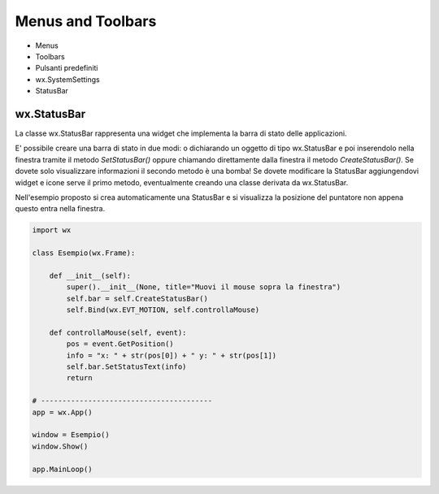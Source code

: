 ==================
Menus and Toolbars
==================

* Menus
* Toolbars
* Pulsanti predefiniti
* wx.SystemSettings
* StatusBar


wx.StatusBar
============

La classe wx.StatusBar rappresenta una widget che implementa la barra di stato delle applicazioni.

.. image:: images/wxStatusBar.jpg

E' possibile creare una barra di stato in due modi: o dichiarando un oggetto di tipo wx.StatusBar e poi inserendolo
nella finestra tramite il metodo *SetStatusBar()* oppure chiamando direttamente dalla finestra il metodo *CreateStatusBar()*.
Se dovete solo visualizzare informazioni il secondo metodo è una bomba! Se dovete modificare la StatusBar aggiungendovi widget e icone
serve il primo metodo, eventualmente creando una classe derivata da wx.StatusBar.

Nell'esempio proposto si crea automaticamente una StatusBar e si visualizza la posizione del puntatore non appena questo entra nella finestra.

.. code:: python

    import wx

    class Esempio(wx.Frame):
        
        def __init__(self):
            super().__init__(None, title="Muovi il mouse sopra la finestra")        
            self.bar = self.CreateStatusBar()
            self.Bind(wx.EVT_MOTION, self.controllaMouse)
            
        def controllaMouse(self, event):
            pos = event.GetPosition()
            info = "x: " + str(pos[0]) + " y: " + str(pos[1])
            self.bar.SetStatusText(info)
            return
        
    # ----------------------------------------
    app = wx.App()

    window = Esempio()
    window.Show()

    app.MainLoop()

